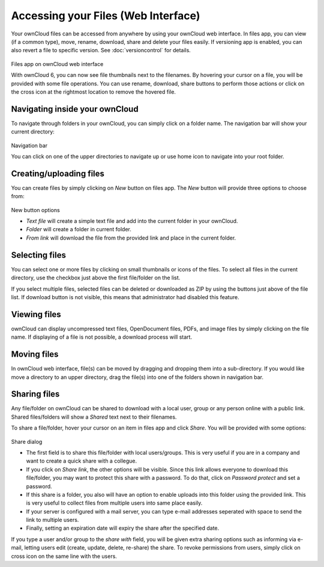 Accessing your Files (Web Interface)
====================================

Your ownCloud files can be accessed from anywhere by using your ownCloud web interface. In files app,
you can view (if a common type), move, rename, download, share and delete your files easily. If versioning app is
enabled, you can also revert a file to specific version. See :doc:`versioncontrol` for details.

.. figure:: ../images/oc_filesweb.png
Files app on ownCloud web interface

With ownCloud 6, you can now see file thumbnails next to the filenames. By hovering your cursor on a file, you
will be provided with some file operations. You can use rename, download, share buttons to perform those actions
or click on the cross icon at the rightmost location to remove the hovered file.

Navigating inside your ownCloud
-------------------------------

To navigate through folders in your ownCloud, you can simply click on a folder name. The navigation bar
will show your current directory:

.. figure:: ../images/oc_filesweb_navigate.png
Navigation bar

You can click on one of the upper directories to navigate up or use home icon to navigate into your root
folder.


Creating/uploading files
------------------------

You can create files by simply clicking on *New* button on files app. The *New* button will provide three
options to choose from:

.. figure:: ../images/oc_filesweb_new.png
New button options

* *Text file* will create a simple text file and add into the current folder in your ownCloud.
* *Folder* will create a folder in current folder.
* *From link* will download the file from the provided link and place in the current folder.


Selecting files
---------------

You can select one or more files by clicking on small thumbnails or icons of the files. To select all files in
the current directory, use the checkbox just above the first file/folder on the list.

If you select multiple files, selected files can be deleted or downloaded as ZIP by using the buttons just above of the file list.
If download button is not visible, this means that administrator had disabled this feature.

Viewing files
-------------

ownCloud can display uncompressed text files, OpenDocument files, PDFs, and image files by simply clicking on
the file name. If displaying of a file is not possible, a download process will start.

Moving files
------------

In ownCloud web interface, file(s) can be moved by dragging and dropping them into a sub-directory. If you would like move a directory to an upper directory, drag the file(s) into one of the folders shown in navigation bar.

Sharing files
-------------

Any file/folder on ownCloud can be shared to download with a local user, group or any person online with a public link. Shared files/folders will show a *Shared* text next to their filenames.

To share a file/folder, hover your cursor on an item in files app and click *Share*. You will be provided with some options:

.. figure:: ../images/oc_files_share.png
Share dialog

* The first field is to share this file/folder with local users/groups. This is very useful
  if you are in a company and want to create a quick share with a collegue.
* If you click on *Share link*, the other options will be visible. Since this link allows everyone
  to download this file/folder, you may want to protect this share with a password. To do that,
  click on *Password protect* and set a password.
* If this share is a folder, you also will have an option to enable uploads into this folder using
  the provided link. This is very useful to collect files from multiple users into same place easily.
* If your server is configured with a mail server, you can type e-mail addresses seperated with space to send the link to multiple users.
* Finally, setting an expiration date will expiry the share after the specified date.

If you type a user and/or group to the *share with* field, you will be given extra sharing options such as informing via e-mail,
letting users edit (create, update, delete, re-share) the share. To revoke permissions from users, simply click on cross icon
on the same line with the users.
